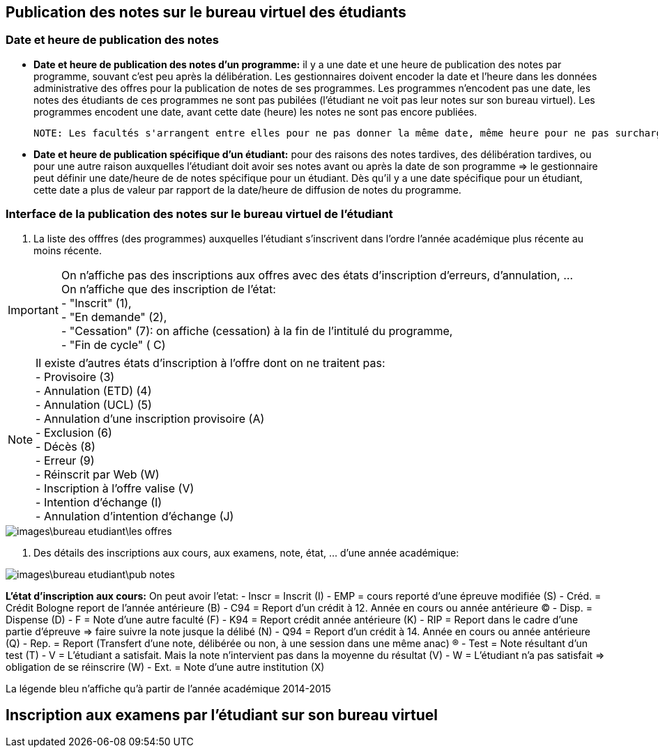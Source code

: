 == Publication des notes sur le bureau virtuel des étudiants
=== Date et heure de publication des notes
 - *Date et heure de publication des notes d'un programme:* il y a une date et une heure de publication des notes par programme, souvant c'est peu après la délibération.
 Les gestionnaires doivent encoder la date et l'heure dans les données administrative des offres pour la publication de notes de ses programmes.
 Les programmes n'encodent pas une date, les notes des étudiants de ces programmes ne sont pas pubilées (l'étudiant ne voit pas leur notes sur son bureau virtuel).
 Les programmes encodent une date, avant cette date (heure) les notes ne sont pas encore publiées.

 NOTE: Les facultés s'arrangent entre elles pour ne pas donner la même date, même heure pour ne pas surcharger les serveurs.

 - *Date et heure de publication spécifique d'un étudiant:* pour des raisons des notes tardives, des délibération tardives,
 ou pour une autre raison auxquelles l'étudiant doit avoir ses notes avant ou après la date de son programme
 => le gestionnaire peut définir une date/heure de  de notes spécifique
 pour un étudiant. Dès qu'il y a une date spécifique pour un étudiant, cette date a plus de valeur par rapport de la date/heure
 de diffusion de notes du programme.

=== Interface de la publication des notes sur le bureau virtuel de l'étudiant
 . La liste des offfres (des programmes) auxquelles l'étudiant s'inscrivent dans l'ordre l'année académique plus récente au moins récente.

IMPORTANT: On n'affiche pas des inscriptions aux offres avec des états d'inscription d'erreurs, d'annulation, ... +
On n'affiche que des inscription de l'état: +
  - "Inscrit" (1), +
  - "En demande" (2), +
  - "Cessation" (7): on affiche (cessation) à la fin de l'intitulé du programme, +
  - "Fin de cycle" ( C)

NOTE: Il existe d'autres états d'inscription à l'offre dont on ne traitent pas: +
  - Provisoire (3) +
  - Annulation (ETD) (4) +
  - Annulation (UCL) (5) +
  - Annulation d'une inscription provisoire (A) +
  - Exclusion (6) +
  - Décès (8) +
  - Erreur (9) +
  - Réinscrit par Web (W) +
  - Inscription à l'offre valise (V) +
  - Intention d'échange (I) +
  - Annulation d'intention d'échange (J) +

image::images\bureau_etudiant\les_offres.png[]

 . Des détails des inscriptions aux cours, aux examens, note, état, ... d'une année académique: +

image::images\bureau_etudiant\pub_notes.png[]

*L'état d'inscription aux cours:* On peut avoir l'etat:
 - Inscr = Inscrit (I)
 - EMP = cours reporté d'une épreuve modifiée (S)
 - Créd. = Crédit Bologne report de l'année antérieure (B)
 - C94 = Report d'un crédit à 12. Année en cours ou année antérieure (C)
 - Disp. = Dispense (D)
 - F = Note d'une autre faculté (F)
 - K94 = Report crédit année antérieure (K)
 - RIP = Report dans le cadre d'une partie d'épreuve => faire suivre la note jusque la délibé (N)
 - Q94 = Report d'un crédit à 14. Année en cours ou année antérieure (Q)
 - Rep. = Report (Transfert d'une note, délibérée ou non, à une session dans une même anac) (R)
 - Test = Note résultant d'un test (T)
 - V = L'étudiant a satisfait. Mais la note n'intervient pas dans la moyenne du résultat (V)
 - W = L'étudiant n'a pas satisfait => obligation de se réinscrire (W)
 - Ext. = Note d'une autre institution (X)

La légende bleu n'affiche qu'à partir de l'année académique 2014-2015

== Inscription aux examens par l'étudiant sur son bureau virtuel
